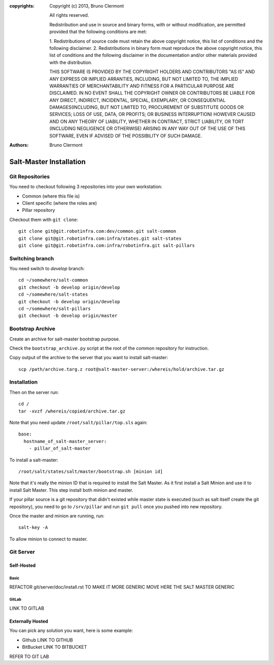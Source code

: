 :copyrights: Copyright (c) 2013, Bruno Clermont

             All rights reserved.

             Redistribution and use in source and binary forms, with or without
             modification, are permitted provided that the following conditions
             are met:

             1. Redistributions of source code must retain the above copyright
             notice, this list of conditions and the following disclaimer.
             2. Redistributions in binary form must reproduce the above
             copyright notice, this list of conditions and the following
             disclaimer in the documentation and/or other materials provided
             with the distribution.

             THIS SOFTWARE IS PROVIDED BY THE COPYRIGHT HOLDERS AND CONTRIBUTORS
             "AS IS" AND ANY EXPRESS OR IMPLIED ARRANTIES, INCLUDING, BUT NOT
             LIMITED TO, THE IMPLIED WARRANTIES OF MERCHANTABILITY AND FITNESS
             FOR A PARTICULAR PURPOSE ARE DISCLAIMED. IN NO EVENT SHALL THE
             COPYRIGHT OWNER OR CONTRIBUTORS BE LIABLE FOR ANY DIRECT, INDIRECT,
             INCIDENTAL, SPECIAL, EXEMPLARY, OR CONSEQUENTIAL DAMAGES(INCLUDING,
             BUT NOT LIMITED TO, PROCUREMENT OF SUBSTITUTE GOODS OR SERVICES;
             LOSS OF USE, DATA, OR PROFITS; OR BUSINESS INTERRUPTION) HOWEVER
             CAUSED AND ON ANY THEORY OF LIABILITY, WHETHER IN CONTRACT, STRICT
             LIABILITY, OR TORT (INCLUDING NEGLIGENCE OR OTHERWISE) ARISING IN
             ANY WAY OUT OF THE USE OF THIS SOFTWARE, EVEN IF ADVISED OF THE
             POSSIBILITY OF SUCH DAMAGE.
:authors: - Bruno Clermont

Salt-Master Installation
========================

Git Repositories
----------------

You need to checkout following 3 repositories into your own
workstation:

- Common (where this file is)
- Client specific (where the roles are)
- Pillar repository

Checkout them with ``git clone``::
  
  git clone git@git.robotinfra.com:dev/common.git salt-common
  git clone git@git.robotinfra.com:infra/states.git salt-states
  git clone git@git.robotinfra.com:infra/robotinfra.git salt-pillars

Switching branch
-------------

You need switch to `develop` branch::
  
  cd ~/somewhere/salt-common
  git checkout -b develop origin/develop
  cd ~/somewhere/salt-states
  git checkout -b develop origin/develop
  cd ~/somewhere/salt-pillars
  git checkout -b develop origin/master

Bootstrap Archive
-----------------

Create an archive for salt-master bootstrap purpose.

Check the ``bootstrap_archive.py`` script at the root of the common repository
for instruction.

Copy output of the archive to the server that you want to install salt-master::

  scp /path/archive.targ.z root@salt-master-server:/whereis/hold/archive.tar.gz

Installation
------------

Then on the server run::

  cd /
  tar -xvzf /whereis/copied/archive.tar.gz

Note that you need update ``/root/salt/pillar/top.sls`` again::

  base:
    hostname_of_salt-master_server:
      - pillar_of_salt-master

To install a salt-master::

  /root/salt/states/salt/master/bootstrap.sh [minion id]

Note that it's really the minion ID that is required to install the Salt Master.
As it first install a Salt Minion and use it to install Salt Master. This step
install both minion and master.

If your pillar source is a git repository that didn't existed while master state
is executed (such as salt itself create the git repository), you need to go to
``/srv/pillar`` and run ``git pull`` once you pushed into new repository.

Once the master and minion are running, run::

  salt-key -A

To allow minion to connect to master.

Git Server
----------

Self-Hosted
~~~~~~~~~~~

Basic
`````

REFACTOR git/server/doc/install.rst TO MAKE IT MORE GENERIC
MOVE HERE THE SALT MASTER GENERIC

GitLab
``````

LINK TO GITLAB

Externally Hosted
~~~~~~~~~~~~~~~~~

You can pick any solution you want, here is some example:

- Github LINK TO GITHUB
- BitBucket LINK TO BITBUCKET

REFER TO GIT LAB


